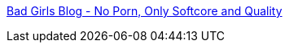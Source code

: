 :jbake-type: post
:jbake-status: published
:jbake-title: Bad Girls Blog - No Porn, Only Softcore and Quality
:jbake-tags: adult,blog,érotisme,gallerie,girls,nude,sexe,_mois_janv.,_année_2006
:jbake-date: 2006-01-17
:jbake-depth: ../
:jbake-uri: shaarli/1137510325000.adoc
:jbake-source: https://nicolas-delsaux.hd.free.fr/Shaarli?searchterm=http%3A%2F%2Fwww.badgirlsblog.com%2F&searchtags=adult+blog+%C3%A9rotisme+gallerie+girls+nude+sexe+_mois_janv.+_ann%C3%A9e_2006
:jbake-style: shaarli

http://www.badgirlsblog.com/[Bad Girls Blog - No Porn, Only Softcore and Quality]


